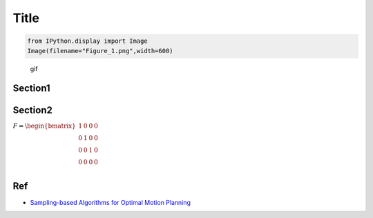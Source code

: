 
Title
-----

.. code-block:: ipython3

    from IPython.display import Image
    Image(filename="Figure_1.png",width=600)




.. image:: rrt_star_files/rrt_star_1_0.png
   :width: 600px



.. figure:: https://github.com/AtsushiSakai/PythonRobotics/raw/master/Localization/extended_kalman_filter/animation.gif
   :alt: gif

   gif

Section1
~~~~~~~~

Section2
~~~~~~~~

:math:`\begin{equation*} F= \begin{bmatrix} 1 & 0 & 0 & 0\\ 0 & 1 & 0 & 0\\ 0 & 0 & 1 & 0 \\ 0 & 0 & 0 & 0 \\ \end{bmatrix} \end{equation*}`

Ref
~~~

-  `Sampling-based Algorithms for Optimal Motion
   Planning <https://arxiv.org/pdf/1105.1186.pdf>`__

